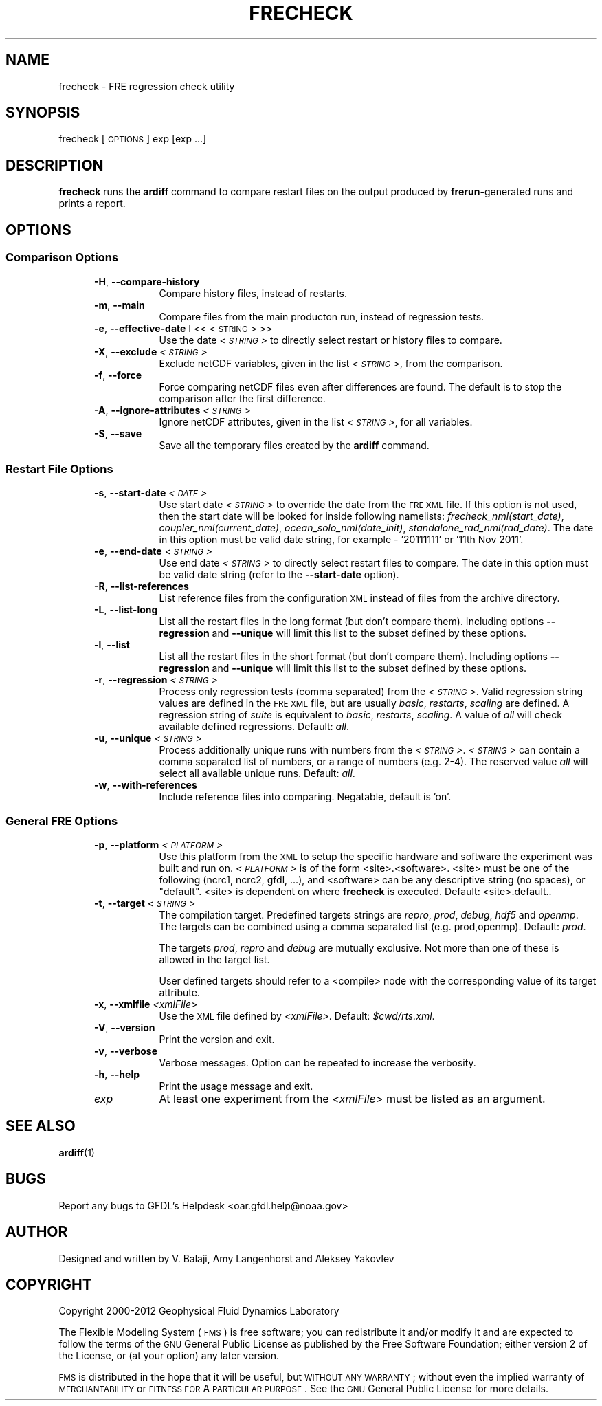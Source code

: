 .\" Automatically generated by Pod::Man 2.22 (Pod::Simple 3.13)
.\"
.\" Standard preamble:
.\" ========================================================================
.de Sp \" Vertical space (when we can't use .PP)
.if t .sp .5v
.if n .sp
..
.de Vb \" Begin verbatim text
.ft CW
.nf
.ne \\$1
..
.de Ve \" End verbatim text
.ft R
.fi
..
.\" Set up some character translations and predefined strings.  \*(-- will
.\" give an unbreakable dash, \*(PI will give pi, \*(L" will give a left
.\" double quote, and \*(R" will give a right double quote.  \*(C+ will
.\" give a nicer C++.  Capital omega is used to do unbreakable dashes and
.\" therefore won't be available.  \*(C` and \*(C' expand to `' in nroff,
.\" nothing in troff, for use with C<>.
.tr \(*W-
.ds C+ C\v'-.1v'\h'-1p'\s-2+\h'-1p'+\s0\v'.1v'\h'-1p'
.ie n \{\
.    ds -- \(*W-
.    ds PI pi
.    if (\n(.H=4u)&(1m=24u) .ds -- \(*W\h'-12u'\(*W\h'-12u'-\" diablo 10 pitch
.    if (\n(.H=4u)&(1m=20u) .ds -- \(*W\h'-12u'\(*W\h'-8u'-\"  diablo 12 pitch
.    ds L" ""
.    ds R" ""
.    ds C` ""
.    ds C' ""
'br\}
.el\{\
.    ds -- \|\(em\|
.    ds PI \(*p
.    ds L" ``
.    ds R" ''
'br\}
.\"
.\" Escape single quotes in literal strings from groff's Unicode transform.
.ie \n(.g .ds Aq \(aq
.el       .ds Aq '
.\"
.\" If the F register is turned on, we'll generate index entries on stderr for
.\" titles (.TH), headers (.SH), subsections (.SS), items (.Ip), and index
.\" entries marked with X<> in POD.  Of course, you'll have to process the
.\" output yourself in some meaningful fashion.
.ie \nF \{\
.    de IX
.    tm Index:\\$1\t\\n%\t"\\$2"
..
.    nr % 0
.    rr F
.\}
.el \{\
.    de IX
..
.\}
.\"
.\" Accent mark definitions (@(#)ms.acc 1.5 88/02/08 SMI; from UCB 4.2).
.\" Fear.  Run.  Save yourself.  No user-serviceable parts.
.    \" fudge factors for nroff and troff
.if n \{\
.    ds #H 0
.    ds #V .8m
.    ds #F .3m
.    ds #[ \f1
.    ds #] \fP
.\}
.if t \{\
.    ds #H ((1u-(\\\\n(.fu%2u))*.13m)
.    ds #V .6m
.    ds #F 0
.    ds #[ \&
.    ds #] \&
.\}
.    \" simple accents for nroff and troff
.if n \{\
.    ds ' \&
.    ds ` \&
.    ds ^ \&
.    ds , \&
.    ds ~ ~
.    ds /
.\}
.if t \{\
.    ds ' \\k:\h'-(\\n(.wu*8/10-\*(#H)'\'\h"|\\n:u"
.    ds ` \\k:\h'-(\\n(.wu*8/10-\*(#H)'\`\h'|\\n:u'
.    ds ^ \\k:\h'-(\\n(.wu*10/11-\*(#H)'^\h'|\\n:u'
.    ds , \\k:\h'-(\\n(.wu*8/10)',\h'|\\n:u'
.    ds ~ \\k:\h'-(\\n(.wu-\*(#H-.1m)'~\h'|\\n:u'
.    ds / \\k:\h'-(\\n(.wu*8/10-\*(#H)'\z\(sl\h'|\\n:u'
.\}
.    \" troff and (daisy-wheel) nroff accents
.ds : \\k:\h'-(\\n(.wu*8/10-\*(#H+.1m+\*(#F)'\v'-\*(#V'\z.\h'.2m+\*(#F'.\h'|\\n:u'\v'\*(#V'
.ds 8 \h'\*(#H'\(*b\h'-\*(#H'
.ds o \\k:\h'-(\\n(.wu+\w'\(de'u-\*(#H)/2u'\v'-.3n'\*(#[\z\(de\v'.3n'\h'|\\n:u'\*(#]
.ds d- \h'\*(#H'\(pd\h'-\w'~'u'\v'-.25m'\f2\(hy\fP\v'.25m'\h'-\*(#H'
.ds D- D\\k:\h'-\w'D'u'\v'-.11m'\z\(hy\v'.11m'\h'|\\n:u'
.ds th \*(#[\v'.3m'\s+1I\s-1\v'-.3m'\h'-(\w'I'u*2/3)'\s-1o\s+1\*(#]
.ds Th \*(#[\s+2I\s-2\h'-\w'I'u*3/5'\v'-.3m'o\v'.3m'\*(#]
.ds ae a\h'-(\w'a'u*4/10)'e
.ds Ae A\h'-(\w'A'u*4/10)'E
.    \" corrections for vroff
.if v .ds ~ \\k:\h'-(\\n(.wu*9/10-\*(#H)'\s-2\u~\d\s+2\h'|\\n:u'
.if v .ds ^ \\k:\h'-(\\n(.wu*10/11-\*(#H)'\v'-.4m'^\v'.4m'\h'|\\n:u'
.    \" for low resolution devices (crt and lpr)
.if \n(.H>23 .if \n(.V>19 \
\{\
.    ds : e
.    ds 8 ss
.    ds o a
.    ds d- d\h'-1'\(ga
.    ds D- D\h'-1'\(hy
.    ds th \o'bp'
.    ds Th \o'LP'
.    ds ae ae
.    ds Ae AE
.\}
.rm #[ #] #H #V #F C
.\" ========================================================================
.\"
.IX Title "FRECHECK 1"
.TH FRECHECK 1 "2014 December 09" "Bronx-9" "FRE Utility"
.\" For nroff, turn off justification.  Always turn off hyphenation; it makes
.\" way too many mistakes in technical documents.
.if n .ad l
.nh
.SH "NAME"
frecheck \- FRE regression check utility
.SH "SYNOPSIS"
.IX Header "SYNOPSIS"
frecheck [\s-1OPTIONS\s0] exp [exp ...]
.SH "DESCRIPTION"
.IX Header "DESCRIPTION"
\&\fBfrecheck\fR runs the \fBardiff\fR command to compare restart files on the
output produced by \fBfrerun\fR\-generated runs and prints a report.
.SH "OPTIONS"
.IX Header "OPTIONS"
.SS "Comparison Options"
.IX Subsection "Comparison Options"
.RS 5
.IP "\fB\-H\fR, \fB\-\-compare\-history\fR" 8
.IX Item "-H, --compare-history"
Compare history files, instead of restarts.
.IP "\fB\-m\fR, \fB\-\-main\fR" 8
.IX Item "-m, --main"
Compare files from the main producton run, instead of regression tests.
.IP "\fB\-e\fR, \fB\-\-effective\-date\fR I << <\s-1STRING\s0> >>" 8
.IX Item "-e, --effective-date I << <STRING> >>"
Use the date \fI<\s-1STRING\s0>\fR to directly select restart or history files to compare.
.IP "\fB\-X\fR, \fB\-\-exclude\fR \fI<\s-1STRING\s0>\fR" 8
.IX Item "-X, --exclude <STRING>"
Exclude netCDF variables, given in the list \fI<\s-1STRING\s0>\fR, from the comparison.
.IP "\fB\-f\fR, \fB\-\-force\fR" 8
.IX Item "-f, --force"
Force comparing netCDF files even after differences are found.  The
default is to stop the comparison after the first difference.
.IP "\fB\-A\fR, \fB\-\-ignore\-attributes\fR \fI<\s-1STRING\s0>\fR" 8
.IX Item "-A, --ignore-attributes <STRING>"
Ignore netCDF attributes, given in the list \fI<\s-1STRING\s0>\fR, for all variables.
.IP "\fB\-S\fR, \fB\-\-save\fR" 8
.IX Item "-S, --save"
Save all the temporary files created by the \fBardiff\fR command.
.RE
.RS 5
.RE
.SS "Restart File Options"
.IX Subsection "Restart File Options"
.RS 5
.IP "\fB\-s\fR, \fB\-\-start\-date\fR \fI<\s-1DATE\s0>\fR" 8
.IX Item "-s, --start-date <DATE>"
Use start date \fI<\s-1STRING\s0>\fR to override the date from the \s-1FRE\s0 \s-1XML\s0
file.  If this option is not used, then the start date will be looked
for inside following namelists: \fIfrecheck_nml(start_date)\fR,
\&\fIcoupler_nml(current_date)\fR, \fIocean_solo_nml(date_init)\fR,
\&\fIstandalone_rad_nml(rad_date)\fR.  The date in this option must be
valid date string, for example \- '20111111' or '11th Nov 2011'.
.IP "\fB\-e\fR, \fB\-\-end\-date\fR \fI<\s-1STRING\s0>\fR" 8
.IX Item "-e, --end-date <STRING>"
Use end date \fI<\s-1STRING\s0>\fR to directly select restart files to
compare.  The date in this option must be valid date string (refer to
the \fB\-\-start\-date\fR option).
.IP "\fB\-R\fR, \fB\-\-list\-references\fR" 8
.IX Item "-R, --list-references"
List reference files from the configuration \s-1XML\s0 instead of files from
the archive directory.
.IP "\fB\-L\fR, \fB\-\-list\-long\fR" 8
.IX Item "-L, --list-long"
List all the restart files in the long format (but don't compare
them).  Including options \fB\-\-regression\fR and \fB\-\-unique\fR will limit
this list to the subset defined by these options.
.IP "\fB\-l\fR, \fB\-\-list\fR" 8
.IX Item "-l, --list"
List all the restart files in the short format (but don't compare
them).  Including options \fB\-\-regression\fR and \fB\-\-unique\fR will limit
this list to the subset defined by these options.
.IP "\fB\-r\fR, \fB\-\-regression\fR \fI<\s-1STRING\s0>\fR" 8
.IX Item "-r, --regression <STRING>"
Process only regression tests (comma separated) from the \fI<\s-1STRING\s0>\fR.  Valid regression string values are defined in the \s-1FRE\s0 \s-1XML\s0 file,
but are usually \fIbasic\fR, \fIrestarts\fR, \fIscaling\fR are defined. A
regression string of \fIsuite\fR is equivalent to \fIbasic\fR, \fIrestarts\fR,
\&\fIscaling\fR.  A value of \fIall\fR will check available defined
regressions.  Default: \fIall\fR.
.IP "\fB\-u\fR, \fB\-\-unique\fR \fI<\s-1STRING\s0>\fR" 8
.IX Item "-u, --unique <STRING>"
Process additionally unique runs with numbers from the \fI<\s-1STRING\s0>\fR.  \fI<\s-1STRING\s0>\fR can contain a comma separated list of numbers, or
a range of numbers (e.g. 2\-4).  The reserved value \fIall\fR will select
all available unique runs. Default: \fIall\fR.
.IP "\fB\-w\fR, \fB\-\-with\-references\fR" 8
.IX Item "-w, --with-references"
Include reference files into comparing.  Negatable, default is 'on'.
.RE
.RS 5
.RE
.SS "General \s-1FRE\s0 Options"
.IX Subsection "General FRE Options"
.RS 5
.IP "\fB\-p\fR, \fB\-\-platform\fR \fI<\s-1PLATFORM\s0>\fR" 8
.IX Item "-p, --platform <PLATFORM>"
Use this platform from the \s-1XML\s0 to setup the specific hardware and 
software the experiment was built and run on.  \fI<\s-1PLATFORM\s0>\fR is
of the form <site>.<software>.  <site> must be one of the following
(ncrc1, ncrc2, gfdl, ...), and <software> can be any descriptive
string (no spaces), or \*(L"default\*(R".  <site> is dependent on where
\&\fBfrecheck\fR is executed.  Default: <site>.default..
.IP "\fB\-t\fR, \fB\-\-target\fR \fI<\s-1STRING\s0>\fR" 8
.IX Item "-t, --target <STRING>"
The compilation target.  Predefined targets strings are \fIrepro\fR,
\&\fIprod\fR, \fIdebug\fR, \fIhdf5\fR and \fIopenmp\fR.  The targets can be combined
using a comma separated list (e.g. prod,openmp).  Default: \fIprod\fR.
.Sp
The targets \fIprod\fR, \fIrepro\fR and \fIdebug\fR are mutually exclusive.
Not more than one of these is allowed in the target list.
.Sp
User defined targets should refer to a <compile> node with the
corresponding value of its target attribute.
.IP "\fB\-x\fR, \fB\-\-xmlfile\fR \fI<xmlFile>\fR" 8
.IX Item "-x, --xmlfile <xmlFile>"
Use the \s-1XML\s0 file defined by \fI<xmlFile>\fR.  Default: \fI\f(CI$cwd\fI/rts.xml\fR.
.IP "\fB\-V\fR, \fB\-\-version\fR" 8
.IX Item "-V, --version"
Print the version and exit.
.IP "\fB\-v\fR, \fB\-\-verbose\fR" 8
.IX Item "-v, --verbose"
Verbose messages.  Option can be repeated to increase the verbosity.
.IP "\fB\-h\fR, \fB\-\-help\fR" 8
.IX Item "-h, --help"
Print the usage message and exit.
.IP "\fIexp\fR" 8
.IX Item "exp"
At least one experiment from the \fI<xmlFile>\fR must be listed as an argument.
.RE
.RS 5
.RE
.SH "SEE ALSO"
.IX Header "SEE ALSO"
\&\fBardiff\fR(1)
.SH "BUGS"
.IX Header "BUGS"
Report any bugs to GFDL's Helpdesk <oar.gfdl.help@noaa.gov>
.SH "AUTHOR"
.IX Header "AUTHOR"
Designed and written by V. Balaji, Amy Langenhorst and Aleksey Yakovlev
.SH "COPYRIGHT"
.IX Header "COPYRIGHT"
Copyright 2000\-2012 Geophysical Fluid Dynamics Laboratory
.PP
The Flexible Modeling System (\s-1FMS\s0) is free software; you can
redistribute it and/or modify it and are expected to follow the terms
of the \s-1GNU\s0 General Public License as published by the Free Software
Foundation; either version 2 of the License, or (at your option) any
later version.
.PP
\&\s-1FMS\s0 is distributed in the hope that it will be useful, but \s-1WITHOUT\s0 \s-1ANY\s0
\&\s-1WARRANTY\s0; without even the implied warranty of \s-1MERCHANTABILITY\s0 or
\&\s-1FITNESS\s0 \s-1FOR\s0 A \s-1PARTICULAR\s0 \s-1PURPOSE\s0. See the \s-1GNU\s0 General Public License
for more details.
